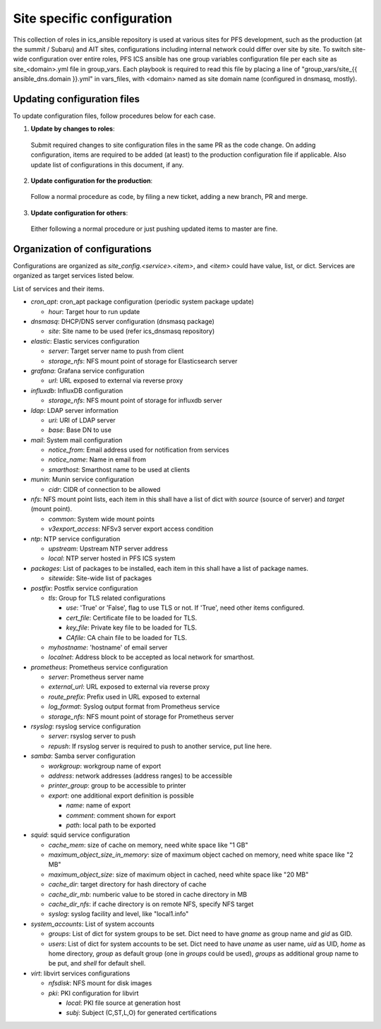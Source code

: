 Site specific configuration
******

This collection of roles in ics\_ansible repository is used at various sites 
for PFS development, such as the production (at the summit / Subaru) and AIT 
sites, configurations including internal network could differ over site by 
site. 
To switch site-wide configuration over entire roles, PFS ICS ansible has 
one group variables configuration file per each site as site\_\<domain\>.yml 
file in group\_vars. 
Each playbook is required to read this file by placing a line of 
"group\_vars/site\_{{ ansible_dns.domain }}.yml" in vars\_files, 
with \<domain\> named as site domain name (configured in dnsmasq, mostly). 

Updating configuration files
======

To update configuration files, follow procedures below for each case.

1. **Update by changes to roles**: 
  Submit required changes to site configuration files in the same PR as the 
  code change. On adding configuration, items are required to be added (at 
  least) to the production configuration file if applicable.
  Also update list of configurations in this document, if any. 
2. **Update configuration for the production**:
  Follow a normal procedure as code, by filing a new ticket, adding a new 
  branch, PR and merge. 
3. **Update configuration for others**:
  Either following a normal procedure or just pushing updated items to master 
  are fine. 

Organization of configurations
======

Configurations are organized as `site\_config.\<service\>.\<item\>`, and 
`\<item\>` could have value, list, or dict. Services are organized as target 
services listed below. 

List of services and their items.

- `cron\_apt`: cron\_apt package configuration (periodic system package update)

  - `hour`: Target hour to run update

- `dnsmasq`: DHCP/DNS server configuration (dnsmasq package)

  - `site`: Site name to be used (refer ics\_dnsmasq repository)

- `elastic`: Elastic services configuration

  - `server`: Target server name to push from client
  - `storage_nfs`: NFS mount point of storage for Elasticsearch server

- `grafana`: Grafana service configuration

  - `url`: URL exposed to external via reverse proxy

- `influxdb`: InfluxDB configuration

  - `storage_nfs`: NFS mount point of storage for influxdb server

- `ldap`: LDAP server information

  - `uri`: URI of LDAP server
  - `base`: Base DN to use

- `mail`: System mail configuration

  - `notice_from`: Email address used for notification from services
  - `notice_name`: Name in email from
  - `smarthost`: Smarthost name to be used at clients

- `munin`: Munin service configuration

  - `cidr`: CIDR of connection to be allowed

- `nfs`: NFS mount point lists, each item in this shall have a list of dict 
  with `source` (source of server) and `target` (mount point). 

  - `common`: System wide mount points
  - `v3export_access`: NFSv3 server export access condition

- `ntp`: NTP service configuration

  - `upstream`: Upstream NTP server address
  - `local`: NTP server hosted in PFS ICS system

- `packages`: List of packages to be installed, each item in this shall have 
  a list of package names.

  - `sitewide`: Site-wide list of packages

- `postfix`: Postfix service configuration

  - `tls`: Group for TLS related configurations

    - `use`: 'True' or 'False', flag to use TLS or not. If 'True', need other 
      items configured.
    - `cert_file`: Certificate file to be loaded for TLS.
    - `key_file`: Private key file to be loaded for TLS.
    - `CAfile`: CA chain file to be loaded for TLS.
  - `myhostname`: 'hostname' of email server
  - `localnet`: Address block to be accepted as local network for smarthost.

- `prometheus`: Prometheus service configuration

  - `server`: Prometheus server name
  - `external_url`: URL exposed to external via reverse proxy
  - `route_prefix`: Prefix used in URL exposed to external
  - `log_format`: Syslog output format from Prometheus service
  - `storage_nfs`: NFS mount point of storage for Prometheus server

- `rsyslog`: rsyslog service configuration

  - `server`: rsyslog server to push
  - `repush`: If rsyslog server is required to push to another service, put 
    line here.

- `samba`: Samba server configuration

  - `workgroup`: workgroup name of export
  - `address`: network addresses (address ranges) to be accessible
  - `printer_group`: group to be accessible to printer
  - `export`: one additional export definition is possible

    - `name`: name of export
    - `comment`: comment shown for export
    - `path`: local path to be exported

- `squid`: squid service configuration

  - `cache_mem`: size of cache on memory, need white space like "1 GB"
  - `maximum_object_size_in_memory`: size of maximum object cached on memory, 
    need white space like "2 MB"
  - `maximum_object_size`: size of maximum object in cached, 
    need white space like "20 MB"
  - `cache_dir`: target directory for hash directory of cache
  - `cache_dir_mb`: numberic value to be stored in cache directory in MB
  - `cache_dir_nfs`: if cache directory is on remote NFS, specify NFS target
  - `syslog`: syslog facility and level, like "local1.info"

- `system\_accounts`: List of system accounts

  - `groups`: List of dict for system groups to be set. Dict need to have 
    `gname` as group name and `gid` as GID. 
  - `users`: List of dict for system accounts to be set. Dict need to have 
    `uname` as user name, `uid` as UID, `home` as home directory, `group` 
    as default group (one in `groups` could be used), `groups` as additional 
    group name to be put, and `shell` for default shell. 

- `virt`: libvirt services configurations

  - `nfsdisk`: NFS mount for disk images
  - `pki`: PKI configuration for libvirt

    - `local`: PKI file source at generation host
    - `subj`: Subject (C,ST,L,O) for generated certifications

